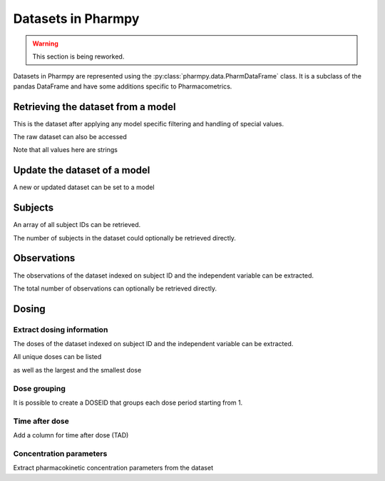 ===================
Datasets in Pharmpy
===================

.. warning::

    This section is being reworked.

Datasets in Pharmpy are represented using the :py:class:`pharmpy.data.PharmDataFrame` class. It is a subclass of the pandas DataFrame and have some additions specific to Pharmacometrics. 

.. math::

~~~~~~~~~~~~~~~~~~~~~~~~~~~~~~~~~~~
Retrieving the dataset from a model
~~~~~~~~~~~~~~~~~~~~~~~~~~~~~~~~~~~

.. jupyter-execute::
   :hide-output:
   :hide-code:

   from pathlib import Path
   path = Path('tests/testdata/nonmem/')

.. jupyter-execute::

   from pharmpy.modeling import read_model

   model = read_model(path / "pheno_real.mod")
   df = model.dataset
   df

This is the dataset after applying any model specific filtering and handling of special values.

The raw dataset can also be accessed

.. jupyter-execute::

   raw = model.read_raw_dataset()
   raw

Note that all values here are strings

.. jupyter-execute::

   raw.dtypes

~~~~~~~~~~~~~~~~~~~~~~~~~~~~~
Update the dataset of a model
~~~~~~~~~~~~~~~~~~~~~~~~~~~~~

A new or updated dataset can be set to a model

.. jupyter-execute::

   import numpy as np

   df['DV'] = np.log(df['DV'], where=(df['DV'] != 0))
   model.dataset = df 

~~~~~~~~
Subjects
~~~~~~~~

An array of all subject IDs can be retrieved.

.. jupyter-execute::

    from pharmpy.modeling import get_ids
    model = read_model(path / "pheno_real.mod")
    get_ids(model)

The number of subjects in the dataset could optionally be retrieved directly.

.. jupyter-execute::

    from pharmpy.modeling import get_number_of_individuals
    get_number_of_individuals(model)


~~~~~~~~~~~~
Observations
~~~~~~~~~~~~

The observations of the dataset indexed on subject ID and the independent variable can be extracted.

.. jupyter-execute::

    from pharmpy.modeling import get_observations
    get_observations(model)

The total number of observations can optionally be retrieved directly.

.. jupyter-execute::

    from pharmpy.modeling import get_number_of_observations
    get_number_of_observations(model)

~~~~~~
Dosing
~~~~~~

Extract dosing information
==========================

The doses of the dataset indexed on subject ID and the independent variable can be extracted.

.. jupyter-execute::

    from pharmpy.modeling import get_doses
    doses = get_doses(model)
    doses

All unique doses can be listed

.. jupyter-execute::

    doses.unique()

as well as the largest and the smallest dose

.. jupyter-execute::

    doses.min()

.. jupyter-execute::

    doses.max()

Dose grouping
=============

It is possible to create a DOSEID that groups each dose period starting from 1.

.. jupyter-execute::

    from pharmpy.modeling import get_doseid
    ser = get_doseid(model)
    ser

Time after dose
===============

Add a column for time after dose (TAD)

.. jupyter-execute::

    from pharmpy.modeling import add_time_after_dose
    add_time_after_dose(model)
    model.dataset['TAD']

Concentration parameters
========================

Extract pharmacokinetic concentration parameters from the dataset

.. jupyter-execute::

    from pharmpy.modeling import get_concentration_parameters_from_data
    get_concentration_parameters_from_data
